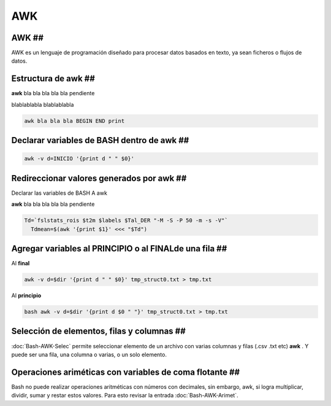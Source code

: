 AWK
===

AWK ##
----------------------------------------

AWK es un lenguaje de programación diseñado para procesar datos basados en texto, ya sean ficheros o flujos de datos.

Estructura de awk ##
----------------------------------------

**awk** bla bla bla bla bla pendiente

blablablabla blablablabla


.. code:: Bash

    awk bla bla bla BEGIN END print
Declarar variables de BASH dentro de awk ##
----------------------------------------

.. code:: Bash

   awk -v d=INICIO '{print d " " $0}'

Redireccionar valores generados por awk ##
----------------------------------------

Declarar las variables de BASH A awk


**awk** bla bla bla bla bla pendiente

.. code:: Bash

   Td=`fslstats_rois $t2m $labels $Tal_DER "-M -S -P 50 -m -s -V"`
     Tdmean=$(awk '{print $1}' <<< "$Td")

Agregar variables al PRINCIPIO o al FINALde una fila ##
----------------------------------------

Al **final**

.. code:: Bash

   awk -v d=$dir '{print d " " $0}' tmp_struct0.txt > tmp.txt 

Al **principio**

.. code:: Bash

   bash awk -v d=$dir '{print d $0 " "}' tmp_struct0.txt > tmp.txt

Selección de elementos, filas y columnas ##
----------------------------------------

:doc:`Bash-AWK-Selec` permite seleccionar elemento de un archivo con varias columnas y filas (.csv .txt etc) **awk** . Y puede ser una fila, una columna o varias, o un solo elemento.

Operaciones ariméticas con variables de coma flotante  ##
----------------------------------------

Bash no puede realizar operaciones aritméticas con números con decimales, sin embargo, awk, si logra multiplicar, dividir, sumar y restar estos valores. Para esto revisar la entrada :doc:`Bash-AWK-Arimet`.
